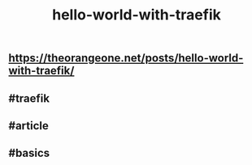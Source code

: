 #+TITLE: hello-world-with-traefik

** https://theorangeone.net/posts/hello-world-with-traefik/
** #traefik
** #article
** #basics
